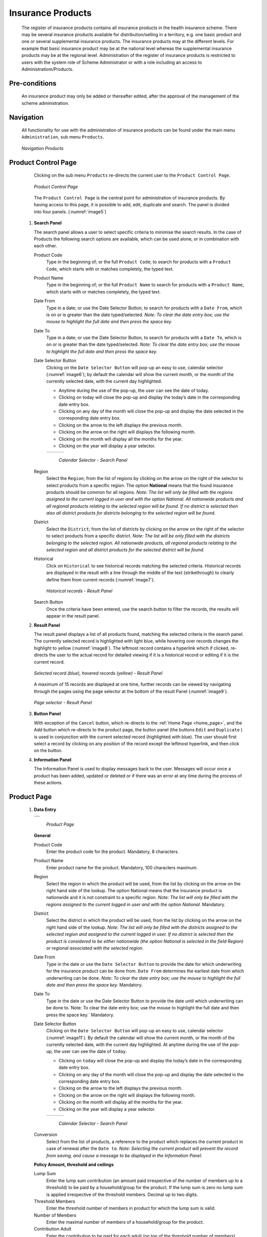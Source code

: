 Insurance Products
^^^^^^^^^^^^^^^^^^

  The register of insurance products contains all insurance products in the health insurance scheme. There may be several insurance products available for distribution/selling in a territory, e.g. one basic product and one or several supplemental insurance products. The insurance products may at the different levels. For example that basic insurance product may be at the national level whereas the supplemental insurance products may be at the regional level. Administration of the register of insurance products is restricted to users with the system role of Scheme Administrator or with a role including an access to Administratiom/Products.

Pre-conditions
""""""""""""""

  An insurance product may only be added or thereafter edited, after the approval of the management of the scheme administration.

Navigation
""""""""""

  All functionality for use with the administration of insurance products can be found under the main menu ``Administration``, sub menu ``Products``.

  .. _image4:
  .. figure:: /img/user_manual/image4.png
    :align: center

    `Navigation Products`

Product Control Page
""""""""""""""""""""

  Clicking on the sub menu ``Products`` re-directs the current user to the ``Product Control Page``.

  .. _image5:
  .. figure:: /img/user_manual/image5.png
    :align: center

    `Product Control Page`

  The ``Product Control Page`` is the central point for administration of insurance products. By having access to this page, it is possible to add, edit, duplicate and search. The panel is divided into four panels. (:numref:`image5`)

 #. **Search Panel**

    The search panel allows a user to select specific criteria to minimise the search results. In the case of Products the following search options are available, which can be used alone, or in combination with each other.

    Product Code
      Type in the beginning of; or the full ``Product Code``; to search for products with a ``Product Code``, which starts with or matches completely, the typed text.

    Product Name
      Type in the beginning of; or the full ``Product Name`` to search for products with a ``Product Name``, which starts with or matches completely, the typed text.

    Date From
      Type in a date; or use the Date Selector Button, to search for products with a ``Date From``, which is on or is greater than the date typed/selected. *Note: To clear the date entry box; use the mouse to highlight the full date and then press the space key.*

    Date To
      Type in a date; or use the Date Selector Button, to search for products with a ``Date To``, which is on or is greater than the date typed/selected. *Note: To clear the date entry box; use the mouse to highlight the full date and then press the space key.*

    Date Selector Button
      Clicking on the ``Date Selector Button`` will pop-up an easy to use, calendar selector (:numref:`image6`); by default the calendar will show the current month, or the month of the currently selected date, with the current day highlighted.

      - Anytime during the use of the pop-up, the user can see the date of today.

      - Clicking on today will close the pop-up and display the today’s date in the corresponding date entry box.

      - Clicking on any day of the month will close the pop-up and display the date selected in the corresponding date entry box.

      - Clicking on the arrow to the left displays the previous month.

      - Clicking on the arrow on the right will displays the following month.

      - Clicking on the month will display all the months for the year.

      - Clicking on the year will display a year selector.

      .. _image6:
      .. |logo1| image:: /img/user_manual/image6.png
        :scale: 100%
        :align: middle
      .. |logo2| image:: /img/user_manual/image7.png
        :scale: 100%
        :align: middle
      .. |logo3| image:: /img/user_manual/image8.png
        :scale: 100%
        :align: middle

      +---------+---------+---------+
      | |logo1| | |logo2| | |logo2| |
      +---------+---------+---------+

        `Calendar Selector - Search Panel`

    Region
      Select the ``Region``; from the list of regions by clicking on the arrow on the right of the selector to select products from a specific region. The option **National** means that the found insurance products should be common for all regions. `Note: The list will only be filled with the regions assigned to the current logged in user and with the option National. All nationwide products and all regional products relating to the selected region will be found. If no district is selected then also all district products for districts belonging to the selected region will be found.`

    District
      Select the ``District``; from the list of districts by clicking on the arrow on the right of the selector to select products from a specific district. `Note: The list will be only filled with the districts belonging to the selected region. All nationwide products, all regional products relating to the selected region and all district products for the selected district will be found.`

    Historical
      Click on ``Historical`` to see historical records matching the selected criteria. Historical records are displayed in the result with a line through the middle of the text (strikethrough) to clearly define them from current records (:numref:`image7`).

      .. _image7:
      .. figure:: /img/user_manual/image9.png
        :align: center

        `Historical records - Result Panel`

    Search Button
      Once the criteria have been entered, use the search button to filter the records, the results will appear in the result panel.

 #. **Result Panel**

    The result panel displays a list of all products found, matching the selected criteria in the search panel. The currently selected record is highlighted with light blue, while hovering over records changes the highlight to yellow (:numref:`image8`). The leftmost record contains a hyperlink which if clicked, re-directs the user to the actual record for detailed viewing if it is a historical record or editing if it is the current record.

    .. _image8:
    .. figure:: /img/user_manual/image10.png
      :align: center

      `Selected record (blue), hovered records (yellow) - Result Panel`

    A maximum of 15 records are displayed at one time, further records can be viewed by navigating through the pages using the page selector at the bottom of the result Panel (:numref:`image9`).

    .. _image9:
    .. figure:: /img/user_manual/image11.png
      :align: center

      `Page selector - Result Panel`

 #. **Button Panel**

    With exception of the ``Cancel`` button, which re-directs to the :ref:`Home Page <home_page>`, and the Add button which re-directs to the product page, the button panel (the buttons ``Edit`` and ``Duplicate`` ) is used in conjunction with the current selected record (highlighted with blue). The user should first select a record by clicking on any position of the record except the leftmost hyperlink, and then click on the button.

 #. **Information Panel**

    The Information Panel is used to display messages back to the user. Messages will occur once a product has been added, updated or deleted or if there was an error at any time during the process of these actions.

Product Page
""""""""""""

 #. **Data Entry**

    .. _image10:
    .. |logo4| image:: /img/user_manual/image12.png
      :scale: 100%
      :align: middle
    .. |logo5| image:: /img/user_manual/image13.png
      :scale: 100%
      :align: middle

    +---------+
    | |logo4| |
    +---------+
    | |logo5| |
    +---------+

      `Product Page`

    **General** 

    Product Code
      Enter the product code for the product. Mandatory, 8 characters.

    Product Name
      Enter product name for the product. Mandatory, 100 characters maximum.

    Region
      Select the region in which the product will be used, from the list by clicking on the arrow on the right hand side of the lookup. The option National means that the insurance product is nationwide and it is not constraint to a specific region. `Note: The list will only be filled with the regions assigned to the current logged in user and with the option National.` Mandatory.

    District
      Select the district in which the product will be used, from the list by clicking on the arrow on the right hand side of the lookup. `Note: The list will only be filled with the districts assigned to the selected region and assigned to the current logged in user. If no district is selected then the product is considered to be either nationwide (the option National is selected in the field Region) or regional associated with the selected region.`

    Date From
      Type in the date or use the ``Date Selector Button`` to provide the date for which underwriting for the insurance product can be done from. ``Date From`` determines the earliest date from which underwriting can be done. `Note: To clear the date entry box; use the mouse to highlight the full date and then press the space key.` Mandatory.

    Date To
      Type in the date or use the Date Selector Button to provide the date until which underwriting can be done to.`Note: To clear the date entry box; use the mouse to highlight the full date and then press the space key.` Mandatory.

    Date Selector Button
      Clicking on the ``Date Selector Button`` will pop-up an easy to use, calendar selector (:numref:`image11`). By default the calendar will show the current month, or the month of the currently selected date, with the current day highlighted. At anytime during the use of the pop-up, the user can see the date of ``today``.

      - Clicking on ``today`` will close the pop-up and display the today’s date in the corresponding date entry box.
      - Clicking on any day of the month will close the pop-up and display the date selected in the corresponding date entry box.
      - Clicking on the arrow to the left displays the previous month.
      - Clicking on the arrow on the right will displays the following month.
      - Clicking on the month will display all the months for the year.
      - Clicking on the year will display a year selector.

      .. _image11:
      .. |logo6| image:: /img/user_manual/image6.png
        :scale: 100%
        :align: middle
      .. |logo7| image:: /img/user_manual/image7.png
        :scale: 100%
        :align: middle
      .. |logo8| image:: /img/user_manual/image8.png
        :scale: 100%
        :align: middle

      +---------+---------+---------+
      | |logo6| | |logo7| | |logo8| |
      +---------+---------+---------+

        `Calendar Selector - Search Panel`

    Conversion
      Select from the list of products, a reference to the product which replaces the current product in case of renewal after the ``Date to``. `Note: Selecting the current product will prevent the record from saving, and cause a message to be displayed in the Information Panel.`

    **Policy Amount, threshold and ceilings**

    Lump Sum
      Enter the lump sum contribution (an amount paid irrespective of the number of members up to a threshold) to be paid by a household/group for the product. If the lump sum is zero no lump sum is applied irrespective of the threshold members. Decimal up to two digits.

    Threshold Members
      Enter the threshold number of members in product for which the lump sum is valid.

    Number of Members
      Enter the maximal number of members of a household/group for the product.

    Contribution Adult
      Enter the contribution to be paid for each adult (on top of the threshold number of members). Decimal up to two digits.

    Contribution Child
      Enter the contribution to be paid for each child (on top of the threshold number of members). Decimal up to two digits.

    Insurance Period
      Enter duration of the period in months, in which a policy with the product will be valid. Mandatory.

    Administration Period
      Enter duration of the administration period in months. The administration period is added to the enrolment date/renewal date for determination of the policy start date.

    Max Instalments
      Enter maximal number of instalments in which contributions for a policy may be paid. Mandatory.

    Grace Period Payment
      Enter duration of the period in months, in which a policy has a grace period (not fully paid up) before it is suspended. Mandatory, although it is by default and can be left at zero.

    Grace Period Enrolment
      Enter duration of the period in months after the starting date of a cycle (including this starting date), in which underwriting of a policy will still be associated with this cycle.

    Grace Period Renewal
      Enter duration of the period in months after the starting date of a cycle (including this starting date), in which renewing of a policy will still be associated with this cycle.

    Enrolment Discount percentage
      Enter the enrolment discount percentage for the insurance product. The discount percentage is applied on the total contributions calculated for a policy underwritten earlier than ``Enrolment disc. period`` months before the start date of the corresponding cycle.

    Enrolment Discount Period
      Enter the enrolment discount period of the insurance product in months.

    Renewal Discount Percentage
      Enter the renewal discount percentage for the insurance product. The discount percentage is applied on the total contributions calculated for a policy renewed earlier than ``renewal disc. period`` months before the start date of the corresponding cycle.

    Renewal Discount Period
      Enter the renewal discount period of the insurance product in months.

    Registration Lump Sum
      Enter the lump sum (for a household/group) for registration fee to be paid at the first enrolment of the household/group. Registration fee is not paid for renewals of policies.

    Assembly Lump Sum
      Enter the lump sum (for a household/group) for additional assembly fee to be paid both at the first enrolment and renewals of policies.

    Registration Fee
      Enter the registration fee per member of a household/group. If registration lump sum is non zero, registration fee is not considered. Registration fee is not paid for renewals of policies.

    Assembly Fee
      Enter the assembly fee per member of a household/group. If assembly lump sum is non zero, assembly fee is not considered. Assembly fee is paid both at the first enrolment and renewals of policies.


    **Covered Medical sercices**

      Select from the list of available medical services (from the register of Medical Services) the medical services covered within the insurance product, by either clicking on the ``Check All`` box at the top of the list of medical services, or by selectively clicking on the check box to the left of the medical service.

    Medical Services Grid
      .. _image 12:
      .. figure:: /img/user_manual/image14.png
        :align: center

        `Medical Services - Product`

    Code
      Displays the code for the medical service

    Name
      Displays the name of the medical service

    Type
      Displays the type of the medical service

    Level
      Displays the level of the medical service

    Limit
      Indicates the type of limitation of coverage for the medical service. This may be adjusted per medical service, select between Co-Insurance [C] and Fixed amount [F]. Co-insurance means coverage of a specific percentage of the price of the medical service by policies of the insurance product. Fixed amount means coverage up the specified limit. C is the default value. Limit O is used for claims having the type of visit Other, Limit R is used for claims having the type of visit Referral and Limit E is used for claims having the type of visit Emergency.

    Origin
      Indicates where the price for remuneration of the service comes from. This may be adjusted per service, the options are: [P] Price taken from the price list of a claiming health facility, [O] Price taken from a claim and [R] Relative price, the nominal value of which is taken from the price list and the actual value of which is determined backwards according to available funds and volume of claimed services and medical items in a period. [R] is the default value.

    Adult
      Indicates the limitation for adults. If the type of limitation is a co-insurance then the value is the percentage of the price covered by policies of the insurance product for adults. If the type of limitation is a fixed limit the value is an amount up to which price of the service is covered for adults by policies of the insurance product. Default is 100%. Adult O is for Other, Adult R is for Referral and Adult E is for Emergency claims according to the type of visit (Visit Type).

    Child
      Indicates the limitation for children. If the type of limitation is a co-insurance then the value is the percentage of the price covered for children by policies of the insurance product. If the type of limitation is a fixed limit the value is an amount up to which price of the service is covered for children by policies of the insurance product. Default is 100%. Child O is for Other, Child R is for Referral and Child E is for Emergency claims according to the type of visit (Visit Type).

    No Adult
      It indicates the maximal number of provisions of the medical service during the insurance period for an adult.

    No Child
      It indicates the maximal number of provisions of the medical service during the insurance period for an child.

    Waiting Period Adult
      Indicates waiting period in months (after the effective date of a policy) for an adult.

    Waiting Period Child
      Indicates waiting period in months (after the effective date of a policy) for a child.

    Ceiling Adult
      It indicates whether the medical service is excluded from comparison against ceilings defined in the insurance product for adults. Default is that the medical service is not excluded from comparisons with ceilings. [H] means exclusion only for provision of in-patient care, [N] means exclusion only for out-patient care and [B] means exclusion both for in-patient and out-patient care.

    Ceiling Child
      It indicates whether the medical service is excluded from comparison against ceilings defined in the insurance product for children. Default is that the medical service is not excluded from comparisons with ceilings. [H] means exclusion only for provision of in-patient care, [N] means exclusion only for out-patient care and [B] means exclusion both for in-patient and out-patient care.

    **Covered Medical sercices**

      Select from the list of available medical items (from the register of Medical Items) the medical items covered within the product; by either clicking on the Check All box at the top of the list of medical items, or by selectively clicking on the check box to the left of the medical item.

    medical items grid
      .. _image 13:
      .. figure:: /img/user_manual/image15.png
        :align: center

        `Medical Items - Product`

    Code
      Displays the code for the medical item

    Name
      Displays the name of the medical item

    Type
      Displays the type of the medical item

    Package
      Displays the packaging of the medical Item

    Limit
      Indicates the type of limitation of coverage for the medical item. This may be adjusted per medical item, select between Co-Insurance [C] and Fixed amount [F]. Co-insurance means coverage of a specific percentage of the price of the medical item by policies of the insurance product. Fixed amount means coverage up the specified limit. C is the default value. Limit O is used for claims having the type of visit Other, Limit R is used for claims having the type of visit Referral and Limit E is used for claims having the type of visit Emergency.

    Origin
      It indicates where the price for remuneration of the item, comes from: This may be adjusted per medical item, the options are: [P] Price taken from the price list of a claiming health facility, [O] Price taken from a claim and [R] Relative price, the nominal value of which is taken from the price list and the actual value of which is determined backwards according to available funds and the volume of claimed services and medical items in a period. [R] is the default value.

    Adult
      It indicates the limitation for adults. If the type of limitation is a co-insurance then the value is the percentage of the price covered for adults by policies of the insurance product. If the type of limitation is a fixed limit the value is an amount up to which price of the item is covered for adults by policies of the insurance product. Default is 100%. Adult O is for Other, Adult R is for Referral and Adult E is for Emergency claims according to the type of visit (Visit Type).

    Child
      It indicates the limitation for children. If the type of limitation is a co-insurance then the value is the percentage of the price covered for children by policies of the insurance product. If the type of limitation is a fixed limit the value is an amount up to which price of the service is covered for children by policies of the insurance product. Default is 100%. Child O is for Other, Child R is for Referral and Child E is for Emergency claims according to the type of visit (Visit Type).

    No Adult
      It indicates the maximal number of provisions of the medical item during the insurance period for an adult.

    No Child
      It indicates the maximal number of provisions of the medical item during the insurance period for a child.

    Waiting Period Adult
      It indicates waiting period in months (after the effective date of a policy) for an adult.

    Waiting Period Child
      It indicates waiting period in months (after effective date of a policy) for a child.

    Ceiling Adult
      It indicates whether the medical item is excluded from comparison against ceilings defined for adults in the insurance product. The default is that the medical item is not excluded from comparisons with ceilings. [H] means exclusion only for provision of in-patient care, [N] means exclusion only for out-patient care and [B] means exclusion both for in-patient and out-patient care.

    Ceiling Child
      It indicates whether the medical item is excluded from comparison against ceilings defined for children in the insurance product. The default is that the medical item is not excluded from comparisons with ceilings. [H] means exclusion only for provision of in-patient care, [N] means exclusion only for out-patient care and [B] means exclusion both for in-patient and out-patient care.

    Account Code Remuneration
      Enter the account code of the insurance product used in the accounting software for remuneration of the product. 25 characters maximum.

    Account Code Contribution
      Enter the account code of the insurance product used in the accounting software for paid contributions. 25 characters maximum.

    **policy lenght and start**

    Recurrence
      Enter duration of the period in months after which registration fee/lump sum is applied again for a renewal. The period starts with the expiry date of the policy to be renewed.

    Start Cycle 1
    Start Cycle 2
    Start Cycle 3
    Start Cycle 4
      If one or more starting dates (a day and a month) of a cycle are specified then the insurance product is considered as the insurance product with fixed enrolment dates. In this case, activation of underwritten and renewed policies is accomplished always on fixed dates during a year. Maximum four cycle dates can be specified.

    **Deductibles and Ceiling**

      Specify whether Hospital and Non-Hospital care should be determined according to the type of health facility (select [Hospital]) that provided health care or according to the type of health care (select [In-patient]) acquired from a claim. In the first case all health care provided in hospitals (defined in the field ``HF Level`` in the register of Health Facilities) is accounted for ``Hospital Ceilings/Deductibles`` and for calculation of relative prices for the ``Hospital`` part. It means that if clamed health care was provided out-patient in a hospital, it is considered for calculation of ceilings/deductibles and for calculation of relative prices as hospital care. In the second case only in-patient care (determined from a claim when a patient spent at least one night in a health facility) is accounted for ``Hospital Ceilings/Deductibles`` and for calculation of relative prices for hospital part. Other health care including out-patient care provided in hospitals is accounted for ``Non hospital Ceilings/Deductibles`` and also such health care is used for calculation of relative prices for non-hospital part. Mandatory.

    Treatment
      Deductibles and Ceilings for treatments may be entered for general care (``Hospitals and Non-hospitals``) or for hospital care (``Hospitals``) only and/or for non-hospital care (``Non-Hospitals``) only. An amount may be set, indicating the value that a patient should cover within his/her own means, before a policy of the insurance product comes into effect (``Deductibles``) or the ceiling (maximum amount covered) within a policy of the insurance product (``Ceilings``) for a treatment (the treatment is identified health care claimed in one claim)

    Insuree
      Deductibles and Ceilings for an insuree may be entered for general care (``Hospitals and Non-hospitals``) or for hospital care (Hospitals) only and/or for non-hospital care (``Non-Hospitals``) only. An amount may be set, indicating the value that an insuree should cover within his/her own means, before a policy of the insurance product comes into effect (``Deductibles``) or the ceiling (maximum amount covered) within a policy of the insurance product (``Ceilings``) for an insuree for the whole insurance period.

    Policy
      Deductibles and Ceilings for a policy may be entered for general care (``Hospitals and Non-hospitals``) or for hospital care (``Hospitals``) only and/or for non-hospital care (Non-Hospitals) only. An amount may be set, indicating the value that policyholders should cover within their own means, before a policy of the insurance product comes into effect (``Deductibles``) or the ceiling (maximum amount covered) for the policy (all members of a family/group) of the insurance product (``Ceilings``) for the whole insurance period.

    Extra Member Ceiling
      Additional (extra) ceiling for a policy may be entered for general care (``Hospitals`` and ``Non-hospitals``) or for hospital care (``Hospitals``) only and/or for non-hospital care (``Non-Hospital`` s ) only per a member of a family/group above ``Threshold Members``.

    Maximum Ceiling
      Maximal ceiling for a policy may be entered for general care (``Hospitals`` and ``Non-hospitals``) or for hospital care (``Hospitals``) only and/or for non-hospital care (``Non-Hospitals``) only if extra ceilings are applied for members of a family/group above ``Threshold Members``.

    Number
      Maximal number of covered claims per an insuree during the whole insurance period according to the category of a claim. The options are claims of the category ``Consultations``, ``Surgery``, ``Delivery`` and ``Antenatal care``. Maximal numbers may be also specified for Hospitalizations (in-patient stays) and (out-patient visits) ``Visits``. The claim category is determined as follows:

    +-----------------------------------------------------------------------+
    | If at least one service of the category *Surgery* is given in the     |
    | claim it is of category *Surgery*                                     |
    |                                                                       |
    | otherwise                                                             |
    |                                                                       |
    | if at least one service of the category *Delivery* is given in the    |
    | claim it is of category *Delivery*                                    |
    |                                                                       |
    | otherwise                                                             |
    |                                                                       |
    | if at least one service of the category *Antenatal care* is given in  |
    | the claim it is of category *Antenatal care*                          |
    |                                                                       |
    | otherwise                                                             |
    |                                                                       |
    | if the claim is a hospital one the claim it is of category            |
    | *Hospitalization*                                                     |
    |                                                                       |
    | otherwise                                                             |
    |                                                                       |
    | if at least one service of the category *Consultation* is given in    |
    | the claim it is of category *Consultation*                            |
    |                                                                       |
    | otherwise                                                             |
    |                                                                       |
    | the claim is of the category *Visit*                                  |
    +-----------------------------------------------------------------------+

    Ceiling
      Maximal amount of coverage can be specified for claims according to the category of a claim. The options are claims of the category ``Consultations``, ``Surgery``, ``Delivery``, ``Antenatal care``, Hospitalizations, and ``Visits``. The category of claim is determined according to the procedure described with ``Number``.

      `Note. It is possible to specify only one of the following ceilings –per Treatment, per Insuree or per Policy. If ceilings per category of claims are specified together with ceilings per Treatment, per Insuree or per Policy than evaluation of claims may be dependent under special circumstances on the order of claimed medical services/items in a claim.`

    .. _product_distribution:

    **Health fund management**

    Distribution Period
      Distribution periods may be entered for general care (``Hospitals`` and ``Non-hospitals``), or for hospital care (``Hospitals``) only and/or for non-hospital care (``Non-Hospitals``) only. Select from the list (**NONE, Monthly, Quarterly, Yearly**), the period that is to be used for calculation of the actual value of relative prices for the insurance product; by clicking on the arrow on the right. The default value is ‘\ **NONE**\ ’ which means that relative prices are not calculated for general health care or for hospital care or non-hospital care within the insurance product. By selecting **Monthly, Quarterly** or **Yearly** will cause a pop-up (:numref:`image14`) with the relative periods (1 period for yearly, 4 for quarterly, 12 for monthly). Percentages should be entered to indicate the distribution over the periods as per the product description. Enter to each field an appropriate percentage of paid contributions for policies of the insurance product allocated proportionally to corresponding calendar period. It means, for example, that in case of the distribution **Monthly** we put in each slot percentage of paid contributions of the insurance product that are allocated to the corresponding month and that is to be used for calculation of relative prices.

      It is not required to enter a value in each period, zero values are accepted. Once all the percentage values have been entered, click on the button OK to submit the values to the respective grid. Clicking on the button ``Cancel`` will cancel the action closing the popup and cancelling the change in the distribution.

        .. _image14:
        .. |logo9| image:: /img/user_manual/image16.png
          :scale: 100%
        .. |logo10| image:: /img/user_manual/image17.png
          :scale: 100%
        .. |logo11| image:: /img/user_manual/image18.png
          :scale: 100%

        +-------+--------+--------+
        ||logo9|||logo10|||logo11||
        +-------+--------+--------+

          `Distribution Periods (Monthly – Quarterly – Yearly) - Product)`

    **Capitation Payment**

      The section allows definition of parameters of a capitation formula used for remuneration of selected levels of health facilities within the insurance product. The report `Capitation Payment` is used for calculation of the amount of capitation payment for individual health facilities. The parameters of the capitation formula are the following:

    Level 1
      The first level of health facilities can be selected that should be included in the calculation of capitation payments. The options are the following levels of a health facility: Dispensary, Health Centre, and Hospital.

    Sub Level 1
      The sub-level of the first level of health facilities can be selected that should be included in calculation of capitation payments. If the sub level is not selected, all health facilities of the specified level are included irrespective of their sub-level.

    Level 2
      The second level of health facilities can be selected that should be included in the calculation of capitation payments. The options are the following levels of a health facility: ``Dispensary``, ``Health Centre``, and ``Hospital``.

    Sub Level 2
      The sub-level of the second level of health facilities can be selected that should be included in calculation of capitation payments. If the sub level is not selected, all health facilities of the specified level are included irrespective of their sub-level.

    Level 3
      The third level of health facilities can be selected that should be included in the calculation of capitation payments. The options are the following levels of a health facility: ``Dispensary``, ``Health Centre``, and ``Hospital``.

    Sub Level 3
      The sub-level of the third level of health facilities can be selected that should be included in calculation of capitation payments. If the sub level is not selected, all health facilities of the specified level are included irrespective of their sub-level.

    Level 4
      The fourth level of health facilities can be selected that should be included in the calculation of capitation payments. The options are the following levels of a health facility: ``Dispensary``, ``Health Centre``, and ``Hospital``.

    Sub Level 4
      The sub-level of the fourth level of health facilities can be selected that should be included in calculation of capitation payments. If the sub level is not selected, all health facilities of the specified level are included irrespective of their sub-level.

    Share of Contribution
      The share of allocated contributions for given insurance product and the period specified for the report Capitation Payment that should be used for calculation of capitation payments for individual health facilities. The amount specified is interpreted as a percentage.

    Weight of Population
      The weight can be entered that is used for the number of population living in catchments areas of individual health facilities. The amount specified is interpreted as a percentage.

    Weight of Number of Families
      The weight can be entered that is used for the number of families living in catchments areas of individual health facilities. The amount specified is interpreted as a percentage.

    Weight of Insured Population
      The weight can be entered that is used for the number of insured population by given insurance product and living in catchments areas of individual health facilities. The amount specified is interpreted as a percentage.

    Weight of Number of Insured Families
      The weight can be entered that is used for the number of insured families by given insurance product and living in catchments areas of individual health facilities. The amount specified is interpreted as a percentage.

    Weight of Number of Visits
      The weight can be entered that is used for the number of contacts of insured by given insurance product and living in catchments areas of individual health facilities. The amount specified is interpreted as a percentage.

    Weight of Adjusted Amount
      The weight can be entered that is used for the adjusted amount on claims for insured by given insurance product and living in catchments areas of individual health facilities. The amount specified is interpreted as a percentage.

    *Note. The capitation formula is defined as follows:*

      :math:`\text{CapitationPayment}_{i} = \sum_{a}^{\ }{(\ \text{Indicator}_{i}^{a}} \times \frac{AllocatedContribution \times ShareContribution \times \text{Share}^{a}}{\sum_{i}^{\ }{\text{In}\text{dicator}}_{i}^{a}})`

      *Where*

      :math:`\text{CapitationPayment}_{i}` *is the amount of capitation payment for i-th health facility*

      :math:`\text{Indicator}_{i}^{a}` *is the value of the indicator of the type a for the i-th health facility.* :math:`\text{Indicator}_{i}^{a}`

      *may be:*

        - *Population living in catchments area of the health facility*
        - *Number of families living in catchments area of the health facility*
        - *Insured population living in catchments area of the health facility*
        - *Insured number of families living in catchments area of the health facility*
        - *Number of claims (contacts) with the health facility by insured in the catchment area*
        - *Adjusted amount*\

      :math:`\text{AllocatedContribution}` *is the amount of contributions for given insurance product for given period*

      :math:`\text{ShareContribution}` *is the formula parameter Share of contribution*

      :math:`\text{Share}^{a}` *is the weight of the indicator of the type a .*

      :math:`\text{Share}^{a}` *may be:*

      - *Weight of Population*
      - *Weight of Number of Families*
      - *Weight of Insured Population*
      - *Weight of Number of Insured Families*
      - *Weight of Number of Visits*
      - *Weight of Adjusted Amount*

 #. **Saving**

    Once all mandatory data is entered, clicking on the ``Save`` button will save the record. The user will be re-directed back to the `Product Control Page <#product-control-page>`__, with the newly saved record displayed and selected in the result panel. A message confirming that the product has been saved will appear on the Information Panel.

 #. **Mandatory data**

    If mandatory data is not entered at the time the user clicks the ``Save`` button, a message will appear in the Information Panel, and the data field will take the focus (by an asterisk on the right of the corresponding data field).

 #. **Cancel**

    By clicking on the ``Cancel`` button, the user will be re-directed to the `Product Control Page <#product-control-page>`__.

Adding a Product
""""""""""""""""

  Click on the ``Add`` button to re-direct to the `Product Page <#claim-administrators-administration>`__\ .

  When the page opens all entry fields are empty. See the `Product Page <#claim-administrators-administration>`__ information on the data entry and mandatory fields.

Editing a Product
"""""""""""""""""

  Click on the ``Edit`` button to re-direct to the `ProductPage <#claim-administrators-administration>`__\ .

  The page will open with the current information loaded into the data entry fields. See the `Product Page <#claim-administrators-administration>`__ for information on the data entry and mandatory fields

Duplicating a Product
"""""""""""""""""""""

  Click on the ``Duplicate`` button to re-direct to the `Product Page <#claim-administrators-administration>`__\ .

  The page will open with all the current information for the selected product, (except for the product code which should be unique), loaded into the data entry fields. See the `Product Page <#claim-administrators-administration>`__ for information on the data entry and mandatory fields. To save the record, enter a unique code before clicking on ``Save``.

Deleting a Product
""""""""""""""""""

  Because of potential problems with synchronization of data between off-line and on-line version, it is not possible delete insurance products currently.
